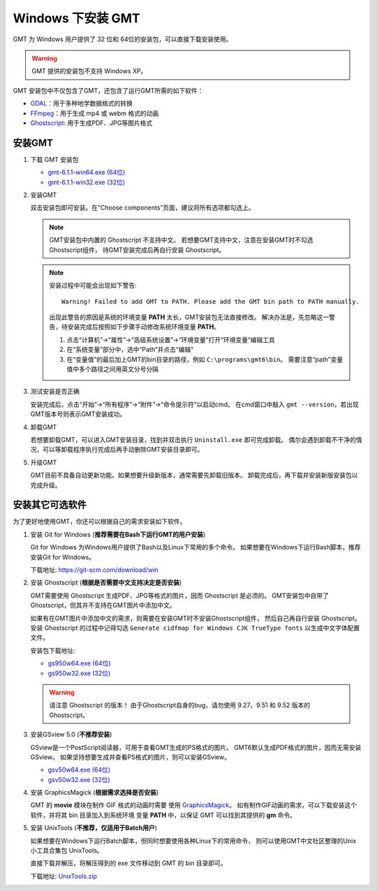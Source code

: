Windows 下安装 GMT
==================

GMT 为 Windows 用户提供了 32 位和 64位的安装包，可以直接下载安装使用。

.. warning::

    GMT 提供的安装包不支持 Windows XP。

GMT 安装包中不仅包含了GMT，还包含了运行GMT所需的如下软件：

- `GDAL <https://gdal.org/>`_\ ：用于多种地学数据格式的转换
- `FFmpeg <https://ffmpeg.org/>`_\ ：用于生成 mp4 或 webm 格式的动画
- `Ghostscript <https://www.ghostscript.com/>`_\ : 用于生成PDF、JPG等图片格式

安装GMT
-------

1.  下载 GMT 安装包

    - `gmt-6.1.1-win64.exe (64位) <http://mirrors.ustc.edu.cn/gmt/bin/gmt-6.1.1-win64.exe>`__
    - `gmt-6.1.1-win32.exe (32位) <http://mirrors.ustc.edu.cn/gmt/bin/gmt-6.1.1-win32.exe>`__

2.  安装GMT

    双击安装包即可安装。在“Choose components”页面，建议将所有选项都勾选上。

    .. note::

       GMT安装包中内置的 Ghostscript 不支持中文。
       若想要GMT支持中文，注意在安装GMT时不勾选Ghostscript组件，
       待GMT安装完成后再自行安装 Ghostscript。

    .. note::

        安装过程中可能会出现如下警告::

            Warning! Failed to add GMT to PATH. Please add the GMT bin path to PATH manually.

        出现此警告的原因是系统的环境变量 **PATH** 太长，GMT安装包无法直接修改。
        解决办法是，先忽略这一警告，待安装完成后按照如下步骤手动修改系统环境变量 **PATH**\ 。

        1.  点击“计算机”→“属性”→“高级系统设置”→“环境变量”打开“环境变量”编辑工具
        2.  在“系统变量”部分中，选中“Path”并点击“编辑”
        3.  在“变量值”的最后加上GMT的bin目录的路径，例如 ``C:\programs\gmt6\bin``\ 。
            需要注意“path”变量值中多个路径之间用英文分号分隔

3.  测试安装是否正确

    安装完成后，点击“开始”→“所有程序”→“附件”→“命令提示符”以启动cmd。
    在cmd窗口中敲入 ``gmt --version``\ ，若出现GMT版本号则表示GMT安装成功。

4.  卸载GMT

    若想要卸载GMT，可以进入GMT安装目录，找到并双击执行 ``Uninstall.exe`` 即可完成卸载。
    偶尔会遇到卸载不干净的情况，可以等卸载程序执行完成后再手动删除GMT安装目录即可。

5.  升级GMT

    GMT目前不具备自动更新功能。如果想要升级新版本，通常需要先卸载旧版本。
    卸载完成后，再下载并安装新版安装包以完成升级。

安装其它可选软件
----------------

为了更好地使用GMT，你还可以根据自己的需求安装如下软件。

1.  安装 Git for Windows (**推荐需要在Bash下运行GMT的用户安装**)

    Git for Windows 为Windows用户提供了Bash以及Linux下常用的多个命令。
    如果想要在Windows下运行Bash脚本，推荐安装Git for Windows。

    下载地址: https://git-scm.com/download/win

2.  安装 Ghostscript (**根据是否需要中文支持决定是否安装**)

    GMT需要使用 Ghostscript 生成PDF、JPG等格式的图片，因而 Ghostscript 是必须的。
    GMT安装包中自带了Ghostscript，但其并不支持在GMT图片中添加中文。

    如果有在GMT图片中添加中文的需求，则需要在安装GMT时不安装Ghostscript组件，
    然后自己再自行安装 Ghostscript。安装 Ghostscript 的过程中记得勾选
    ``Generate cidfmap for Windows CJK TrueType fonts`` 以生成中文字体配置文件。

    安装包下载地址:

    - `gs950w64.exe (64位) <https://github.com/ArtifexSoftware/ghostpdl-downloads/releases/download/gs950/gs950w64.exe>`__
    - `gs950w32.exe (32位) <https://github.com/ArtifexSoftware/ghostpdl-downloads/releases/download/gs950/gs950w32.exe>`__

    .. warning::

        请注意 Ghostscript 的版本！
        由于Ghostscript自身的bug，请勿使用 9.27、9.51 和 9.52 版本的 Ghostscript。

3.  安装GSview 5.0 (**不推荐安装**)

    GSview是一个PostScript阅读器，可用于查看GMT生成的PS格式的图片。
    GMT6默认生成PDF格式的图片，因而无需安装GSview。
    如果坚持想要生成并查看PS格式的图片，则可以安装GSview。

    - `gsv50w64.exe (64位) <http://www.ghostgum.com.au/download/gsv50w64.exe>`__
    - `gsv50w32.exe (32位) <http://www.ghostgum.com.au/download/gsv50w32.exe>`__

4.  安装 GraphicsMagick (**根据需求选择是否安装**)

    GMT 的 **movie** 模块在制作 GIF 格式的动画时需要
    使用 `GraphicsMagick <http://www.graphicsmagick.org/>`_\ 。
    如有制作GIF动画的需求，可以下载安装这个软件，并将其 bin 目录加入到系统环境
    变量 **PATH** 中，以保证 GMT 可以找到其提供的 **gm** 命令。

5.  安装 UnixTools (**不推荐，仅适用于Batch用户**)

    如果想要在Windows下运行Batch脚本，但同时想要使用各种Linux下的常用命令，
    则可以使用GMT中文社区整理的Unix小工具合集包 UnixTools。

    直接下载并解压，将解压得到的 exe 文件移动到 GMT 的 bin 目录即可。

    下载地址: `UnixTools.zip <https://gmt-china.org/data/UnixTools.zip>`__
